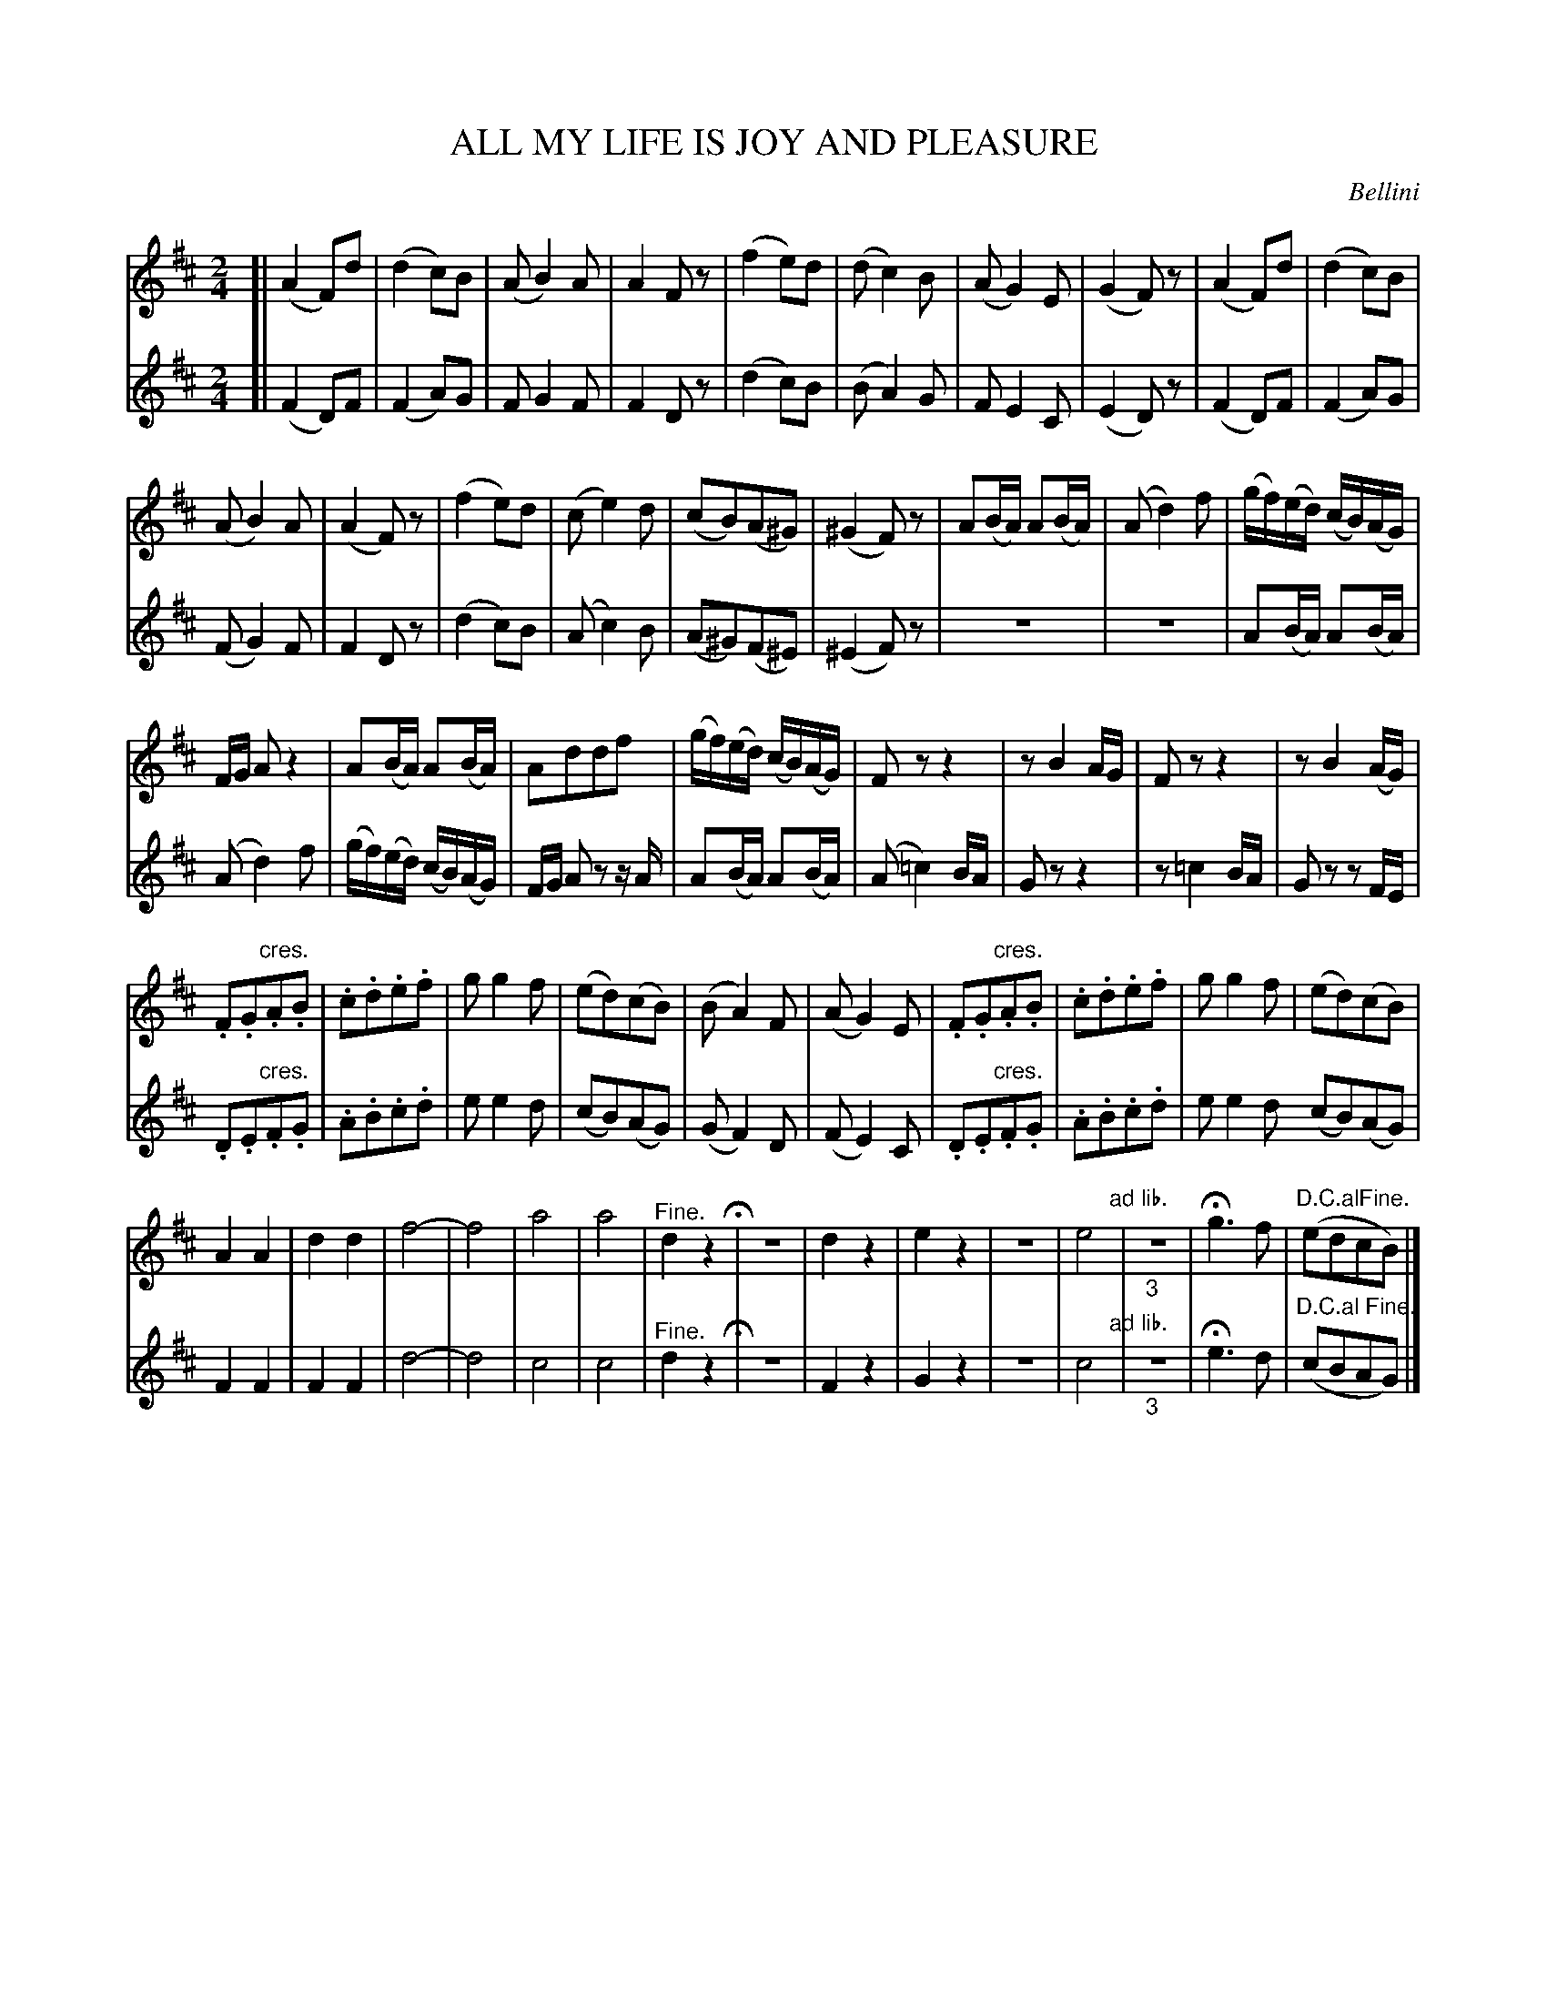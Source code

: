 X: 20981
T: ALL MY LIFE IS JOY AND PLEASURE
C: Bellini
%R: march, reel
N: This is version 1, for ABC software that doesn't understand diminuendo/crescendo notation.
B: W. Hamilton "Universal Tune-Book" Vol. 2 Glasgow 1846 p.99
S: http://s3-eu-west-1.amazonaws.com/itma.dl.printmaterial/book_pdfs/hamiltonvol2web.pdf
Z: 2016 John Chambers <jc:trillian.mit.edu>
M: 2/4
L: 1/8
K: D
% - - - - - - - - - - - - - - - - - - - - - - - - -
% Voice 1 preserves the original staff layout.
V: 1 staves=2
[|\
(A2F)d | (d2c)B | (AB2)A | A2Fz |\
(f2e)d | (dc2)B | (AG2)E | (G2F)z |\
(A2F)d | (d2c)B |
(AB2)A | (A2F)z |\
(f2e)d | (ce2)d | (cB)(A^G) | (^G2F)z |\
A(B/A/) A(B/A/) | (Ad2)f | (g/f/)(e/d/) (c/B/)(A/G/) |
F/G/ Az2 | A(B/A/) A(B/A/) | Addf | (g/f/)(e/d/) (c/B/)(A/G/) |\
Fzz2 | zB2A/G/ | Fzz2 | zB2(A/G/) |
.F.G"^cres.".A.B | .c.d.e.f | gg2f | (ed)(cB) |\
(BA2)F | (AG2)E | .F.G"^cres.".A.B | .c.d.e.f |\
gg2f | (ed)(cB) |
A2A2 | d2d2 | f4- | f4 |\
a4 | a4 | "^Fine."d2z2 H|\
z4 | d2z2 | e2z2 | z4 |\
e4 "ad lib."| "_3"z4 | Hg3f | "D.C.alFine."(edcB) |]
% - - - - - - - - - - - - - - - - - - - - - - - - -
% Voice 2 preserves the original staff layout.
V: 2
[|\
(F2D)F | (F2A)G | FG2F | F2Dz |\
(d2c)B | (BA2)G | FE2C | (E2D)z |\
(F2D)F | (F2A)G |
(FG2)F | F2Dz |\
(d2c)B | (Ac2)B | (A^G)(F^E) | (^E2F)z |\
z4 | z4 | A(B/A/) A(B/A/) |
(Ad2)f | (g/f/)(e/d/) (c/B/)(A/G/) | F/G/ Az z/A/ | A(B/A/) A(B/A/) |\
(A=c2)B/A/ | Gzz2 | z=c2B/A/ | Gz zF/E/ |
.D.E"^cres.".F.G | .A.B.c.d | ee2d | (cB)(AG) |\
(GF2)D | (FE2)C | .D.E"^cres.".F.G | .A.B.c.d |\
ee2d (cB)(AG) |
F2F2 | F2F2 | d4- |\
d4 | c4 | c4 | "^Fine."d2z2 H|\
z4 | F2z2 | G2z2 | z4 |\
c4 "ad lib."| "_3"z4 | He3d | "^D.C.al Fine."(cBAG) |]
% - - - - - - - - - - - - - - - - - - - - - - - - -
